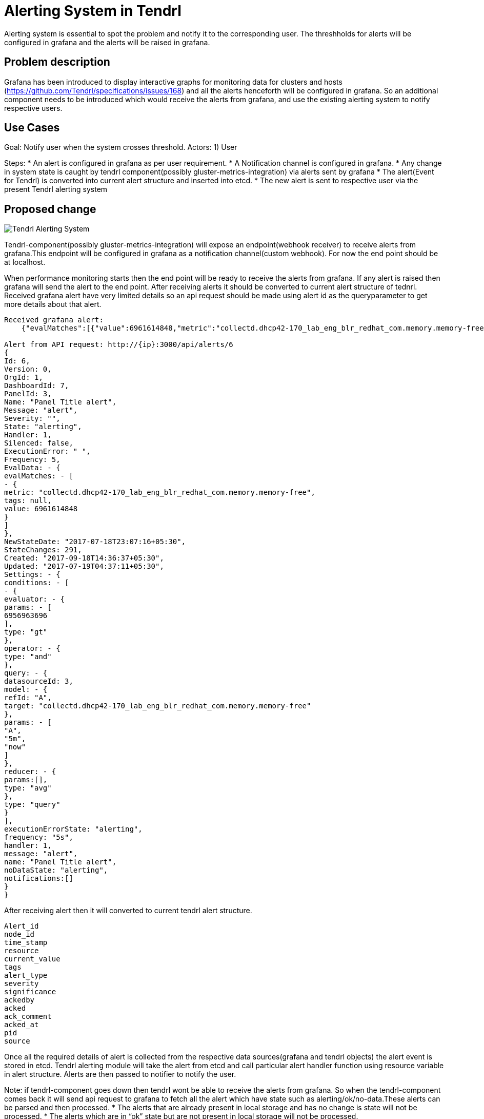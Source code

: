 // vim: tw=79

= Alerting System in Tendrl

Alerting system is essential to spot the problem and notify it to the corresponding user. The threshholds for alerts will be configured in grafana and the alerts will be raised in grafana.

== Problem description

Grafana has been introduced to display interactive graphs for monitoring data for clusters and hosts (https://github.com/Tendrl/specifications/issues/168) and all the alerts henceforth will be configured in grafana. So an additional component needs to be introduced which would receive the alerts from grafana, and use the existing alerting system to notify respective users.

== Use Cases

Goal: Notify user when the system crosses threshold.
Actors:
1) User 

Steps:
* An alert is configured in grafana as per user requirement.
* A Notification channel is configured in grafana.
* Any change in system state is caught by tendrl component(possibly 
  gluster-metrics-integration) via alerts sent by grafana
* The alert(Event for Tendrl) is converted into current alert 
  structure and inserted into etcd.
* The new alert is sent to respective user via the present Tendrl alerting system

== Proposed change


image::tendrl_alerting_system.png[Tendrl Alerting System]

Tendrl-component(possibly gluster-metrics-integration) will expose an 
endpoint(webhook receiver) to receive alerts from grafana.This endpoint will
be configured in grafana as a notification channel(custom webhook).
For now the end point should be at localhost.

When performance monitoring starts then the end point will be ready to receive
the alerts from grafana. If any alert is raised then grafana will send the
alert to the end point. After receiving alerts it should be converted to
current alert structure of tednrl. Received grafana alert have very limited
details so an api request should be made using alert id as the queryparameter
to get more details about that alert.

```
Received grafana alert:
    {"evalMatches":[{"value":6961614848,"metric":"collectd.dhcp42-170_lab_eng_blr_redhat_com.memory.memory-free","tags":null}],"message":"alert","ruleId":6,"ruleName":"Panel Title alert","ruleUrl":"http://localhost:3000/dashboard/db/new_graphite?fullscreen\u0026edit\u0026tab=alert\u0026panelId=3\u0026orgId=1","state":"alerting","title":"[Alerting] Panel Title alert"}

Alert from API request: http://{ip}:3000/api/alerts/6
{
Id: 6,
Version: 0,
OrgId: 1,
DashboardId: 7,
PanelId: 3,
Name: "Panel Title alert",
Message: "alert",
Severity: "",
State: "alerting",
Handler: 1,
Silenced: false,
ExecutionError: " ",
Frequency: 5,
EvalData: - {
evalMatches: - [
- {
metric: "collectd.dhcp42-170_lab_eng_blr_redhat_com.memory.memory-free",
tags: null,
value: 6961614848
}
]
},
NewStateDate: "2017-07-18T23:07:16+05:30",
StateChanges: 291,
Created: "2017-09-18T14:36:37+05:30",
Updated: "2017-07-19T04:37:11+05:30",
Settings: - {
conditions: - [
- {
evaluator: - {
params: - [
6956963696
],
type: "gt"
},
operator: - {
type: "and"
},
query: - {
datasourceId: 3,
model: - {
refId: "A",
target: "collectd.dhcp42-170_lab_eng_blr_redhat_com.memory.memory-free"
},
params: - [
"A",
"5m",
"now"
]
},
reducer: - {
params:[],
type: "avg"
},
type: "query"
}
],
executionErrorState: "alerting",
frequency: "5s",
handler: 1,
message: "alert",
name: "Panel Title alert",
noDataState: "alerting",
notifications:[]
}
}
    
```

After receiving alert then it will converted to current tendrl alert structure. 
```
Alert_id
node_id
time_stamp
resource
current_value
tags
alert_type
severity
significance
ackedby
acked
ack_comment
acked_at
pid
source
```

Once all the required details of alert is collected from the respective
data sources(grafana and tendrl objects) the alert event is stored in etcd.
Tendrl alerting module will take the alert from etcd and call particular alert
handler function using resource variable in alert structure. Alerts are then
passed to notifier to notify the user.

Note: if tendrl-component goes down then tendrl wont be able to receive
the alerts from grafana. So when the tendrl-component comes back it will
send api request to grafana to fetch all the alert which have state such
as alerting/ok/no-data.These alerts can be parsed and then processed.
* The alerts that are already present in local storage and 
  has no change is state will not be processed. 
* The alerts which are in “ok” state but are not present in local storage
  will not be processed.

=== Alternatives:

None


=== Data model impact:

 No changes in existing structure.


=== Impacted Modules:

==== Tendrl API impact:

None

==== Notifications/Monitoring impact:

None

==== Tendrl/common impact:
None

==== Tendrl/node_agent impact:

None

==== Sds integration impact:
None

==== Tendrl/performance-monitoring impact:

Create a new class called alert_handler and run this class as separate gevent. AlertHandler will receive the alert event from socket and convert that alert as dictionary based on current alert structure and pass the alert as a message into message socket. (more details in implementation section)

Whenever performance monitoring is restarted AlertHandler will send api request to grafana to fetch all the alerts which are all have state like ‘alerting’ and ‘ok’. Convert all fetched alerts and send that as messages into message socket.
```
To fetch all alerts from grafana:
   http://{ip}:3000/api/alerts
```

==== Tendrl/alerting impact:

Already Existing flow:
Alerting module will fetch alert from etcd under the path messages/event which are all have  priority called ‘notice’. Then convert the alert dictionary from message metadata into alert object. Using resource attribute alert is passed to particular alert handler. Alert handler will format the alert into particular format and It will store the alert into etcd.

Additional Flow:
When particular alert handler receives the alert then it will find all dependent alert. It will combine those alert as a single alert and give that to notifier to notify the user.
In alerting module create a new directory called dependent_alert and create each dependent alerts as a separate file.  Any alert can find its dependent alert using these files. It will avoid any repetition in finding any dependency alerts between all main alerts.

=== Security impact:
 
 None
 
 === Other end user impact:

Alerts and dependent alerts are received by end user as single alert.

=== Performance impact:

When performance monitoring goes down then tendrl can’t receive any alert event from grafana.So we have a flow like when performance monitoring  comes back it will fetch all alerts from grafana and sent all alerts as messages to message socket. So the alerting module will take alerts from etcd path message/events and raise notification only for new alerts and state changed alerts. Problem in this approach is we need to check all collected alerts from messages with alerts which is in /alerting/alerts to find which is new alerts and which alerts states are changes. Other wise notification will send for all alert. 
Reading all alerting event from grafana and storing all in etcd will dump etcd.
But it will happen only performance monitoring restarted. To find all missed events this the way. 

=== Other deployer impact:

None

=== Developer impact:

Need to create a end point to receive alerting event from grafana. Convert that alert event into current alerting structure. And pass the alert into message socket.  Enhance the alert handlert to find dependent alerts and  sent all those alerts as a single notification to the users.

== Implementation:
Create a new file called handler.py in performance monitoring.
Create a new class called AlertHandler in handler.py
Run AlertHandler as seperate gevent from performance monitoring manager.
Create a function called ‘to_dict’ in AlertHandler to convert the received alert into dictionary based on current tendrl alert structure.
Create a new function called ‘fetch_alerts’ in AlertHander to fetch all alerts which are all have state like alerting or ok from grafana. This function will call only when performance monitoring start or restart.
Create a new message object using alert dictionary as metadata. 
Pass the message object into message socket using Event class.
Create a new directory called dependent_alerts in alerting module.
Create a different file to find each dependent alert.
Call the required dependent alert from each alert handler.
Combine alert and all dependent alerts and send as a single notification.

Note:
    There no changes in tacking alert from events and process alert in alerting module.


=== Assignee(s):


Gowtham S
Rishubh jain


=== Work Items:

https://github.com/Tendrl/specifications/issues/169


== Dependencies:

None


== Testing:

Check all grafana and sds alerts are stored and notified to the users correctly.


== Documentation impact:

None


== References:

None

